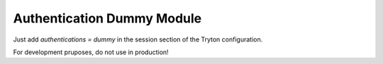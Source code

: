 Authentication Dummy Module
###########################

Just add `authentications = dummy` in the session section of the Tryton
configuration.

For development pruposes, do not use in production!
